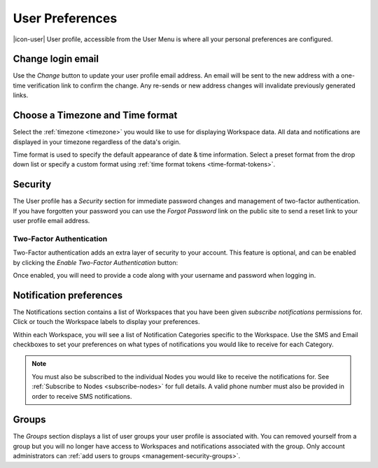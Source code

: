 .. _user-preferences:

User Preferences
================

|icon-user| User profile, accessible from the User Menu is where all your personal preferences are configured.

.. raw:: latex

    \vspace{-10pt}

.. only:: not latex

	.. image:: user_profile_general.jpg
		:scale: 50 %

	| 

.. only:: latex
	
	| 

	.. image:: user_profile_general.jpg

.. only:: not latex

    |
    
Change login email
------------------
Use the *Change* button to update your user profile email address. An email will be sent to the new address with a one-time verification link to confirm the change. Any re-sends or new address changes will invalidate previously generated links.

.. only:: not latex

    |
    
Choose a Timezone and Time format
---------------------------------
Select the :ref:`timezone <timezone>` you would like to use for displaying Workspace data. All data and notifications are displayed in your timezone regardless of the data's origin.

Time format is used to specify the default appearance of date & time information. Select a preset format from the drop down list or specify a custom format using :ref:`time format tokens <time-format-tokens>`.

.. only:: not latex

    |
    
Security
--------
The User profile has a *Security* section for immediate password changes and management of two-factor authentication.
If you have forgotten your password you can use the *Forgot Password* link on the public site to send a reset link to your user profile email address.


Two-Factor Authentication
~~~~~~~~~~~~~~~~~~~~~~~~~
Two-Factor authentication adds an extra layer of security to your account. This feature is optional, and can be enabled by clicking the *Enable Two-Factor Authentication* button:


.. raw:: latex

    \vspace{-10pt}

.. only:: not latex

    .. image:: user_profile_security.jpg
        :scale: 50 %

    | 

.. only:: latex

    | 

    .. image:: user_profile_security.jpg

.. only:: not latex

    |
    

Once enabled, you will need to provide a code along with your username and password when logging in.


.. _user-notification-preferences:

Notification preferences
------------------------
The Notifications section contains a list of Workspaces that you have been given *subscribe notifications* permissions for.
Click or touch the Workspace labels to display your preferences.

.. raw:: latex

    \vspace{-10pt}

.. only:: not latex

	.. image:: user_profile_notifications.jpg
		:scale: 50 %

	| 

.. only:: latex

	| 

	.. image:: user_profile_notifications.jpg
	

Within each Workspace, you will see a list of Notification Categories specific to the Workspace.
Use the SMS and Email checkboxes to set your preferences on what types of notifications you would like to receive for each Category.

.. note:: 
	You must also be subscribed to the individual Nodes you would like to receive the notifications for. See :ref:`Subscribe to Nodes <subscribe-nodes>` for full details. A valid phone number must also be provided in order to receive SMS notifications.

.. only:: not latex

    |

.. _user-preferences-groups:

Groups
-----------------------
The *Groups* section displays a list of user groups your user profile is associated with. 
You can removed yourself from a group but you will no longer have access to Workspaces and notifications associated with the group. 
Only account administrators can :ref:`add users to groups <management-security-groups>`.

.. raw:: latex

    \vspace{-10pt}

.. only:: not latex

    .. image:: user_profile_groups.jpg
        :scale: 50 %

    | 

.. only:: latex

    | 

    .. image:: user_profile_groups.jpg

.. only:: not latex

    |

